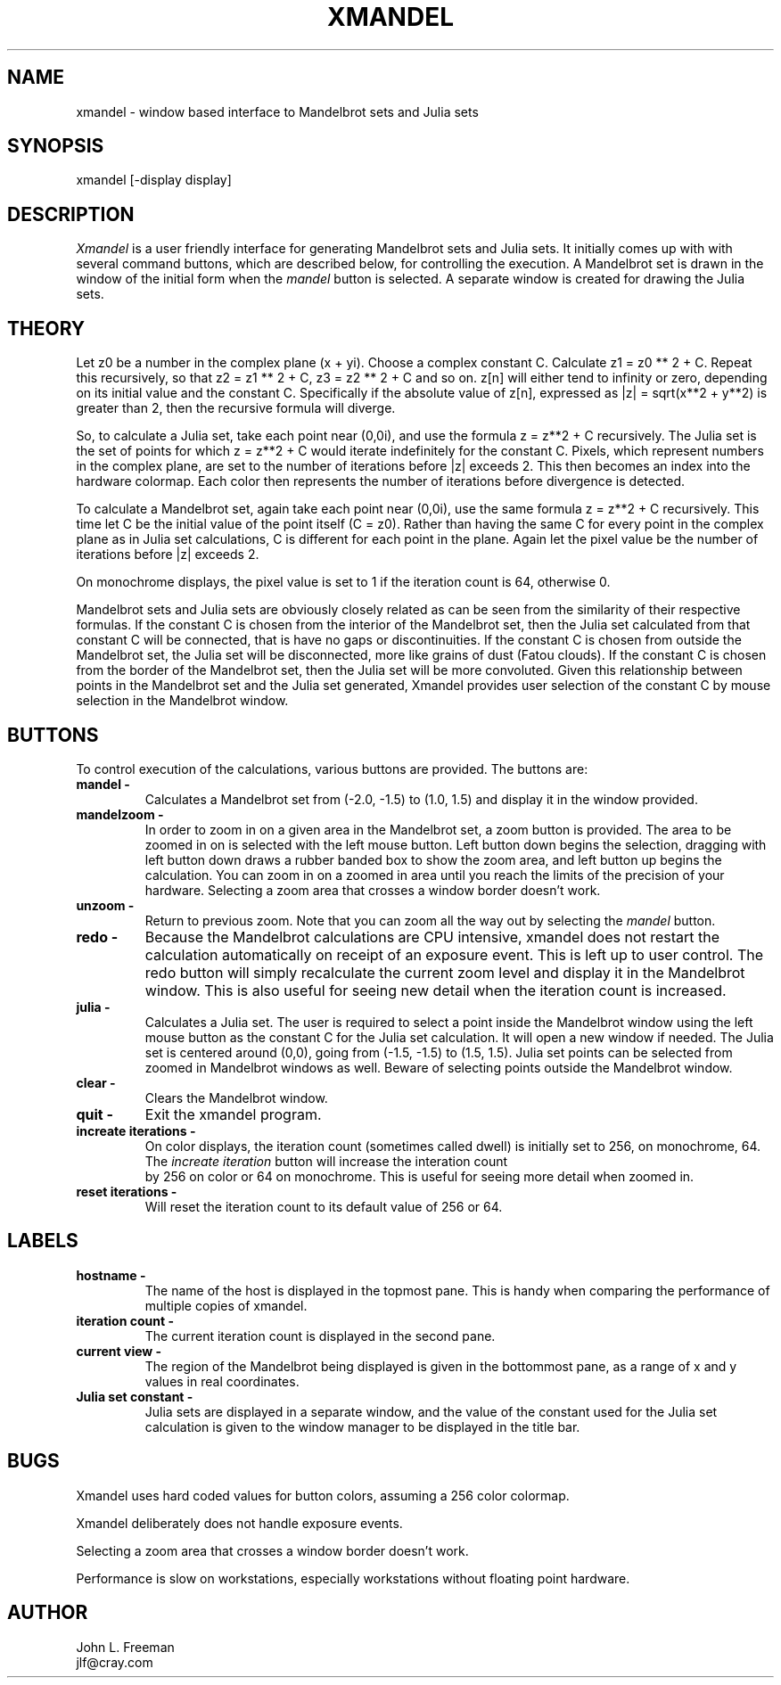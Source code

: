 .\"    Copyright (c) 1994 Cray Research Inc.
.\" 
.\" The X Consortium, and any party obtaining a copy of these files from
.\" the X Consortium, directly or indirectly, is granted, free of charge, a
.\" full and unrestricted irrevocable, world-wide, paid up, royalty-free,
.\" nonexclusive right and license to deal in this software and
.\" documentation files (the "Software"), including without limitation the
.\" rights to use, copy, modify, merge, publish, distribute, sublicense,
.\" and/or sell copies of the Software, and to permit persons who receive
.\" copies from any such party to do so.  This license includes without
.\" limitation a license to do the foregoing actions under any patents of
.\" the party supplying this software to the X Consortium.
.\" 
.\" 
.\" THE SOFTWARE IS PROVIDED "AS IS". EXCEPT AS EXPRESSLY PROVIDED IN
.\" THE CONTRIBUTION LETTER, ALL WARRANTIES WITH RESPECT TO THE SOFTWARE
.\" ARE, EXPRESS OR IMPLIED, ARE HEREBY DISCLAIMED AND EXCLUDED, INCLUDING
.\" WITHOUT LIMITATION ANY WARRANTY OF MERCHANTABILITY, FITNESS FOR A 
.\" PARTICULAR PURPOSE OR USE, OR FREEDOM FROM INFRINGEMENT OR VIOLATION
.\" OF THIRD PARTY INTELLECTUAL PROPERTY RIGHTS, AND ALL OBLIGATIONS
.\" OR LIABILITIES FOR DAMAGES ARISING OUT OF OR IN CONNECTION WITH THE
.\" PERFORMANCE OF, OR THE USE OF THE SOFTWARE.
.\"

.TH XMANDEL N " 07 March 1989" "X Version 11"
.UC 4
.SH NAME
xmandel \- window based interface to Mandelbrot sets and Julia sets
.SH SYNOPSIS
xmandel [-display display]
.SH DESCRIPTION
.PP
.IR Xmandel
is a user friendly interface for generating Mandelbrot sets and Julia sets.
It initially comes up with with several command buttons,
which are described below, for controlling the execution.
A Mandelbrot set is drawn in the window of the initial form
when the \fImandel\fP button is selected.
A separate window is created for drawing the Julia sets.
.SH THEORY
Let z0 be a number in the complex plane (x + yi). 
Choose a complex constant C.  
Calculate z1 = z0 ** 2 + C.
Repeat this recursively, so that z2 = z1 ** 2 + C,
z3 = z2 ** 2 + C and so on.
z[n] will either tend to infinity or zero, depending
on its initial value and the constant C.
Specifically if the absolute value of z[n], 
expressed as |z| = sqrt(x**2 + y**2) is greater than 2,
then the recursive formula will diverge.
.PP
So, to calculate a Julia set, take each point near (0,0i),
and use the formula z = z**2 + C recursively.
The Julia set is the set of points for which
z = z**2 + C would iterate indefinitely for the constant C.
Pixels, which represent numbers in the complex plane,
are set to the number of iterations before |z| exceeds 2.
This then becomes an index into the hardware colormap.
Each color then represents the number of iterations before
divergence is detected.
.PP
To calculate a Mandelbrot set, again take each point near (0,0i),
use the same formula z = z**2 + C recursively.
This time let C be the initial value of the point itself (C = z0).
Rather than having the same C for every point in the complex plane
as in Julia set calculations,
C is different for each point in the plane.
Again let the pixel value be the number of iterations
before |z| exceeds 2.
.PP
On monochrome displays, the pixel value is set to 1
if the iteration count is 64, otherwise 0.
.PP
Mandelbrot sets and Julia sets are obviously closely
related as can be seen from the similarity of their
respective formulas.
If the constant C is chosen from the interior of the
Mandelbrot set, then the Julia set calculated from that
constant C will be connected, that is have no gaps or discontinuities.
If the constant C is chosen from outside the Mandelbrot set,
the Julia set will be disconnected, more like grains of dust (Fatou clouds).
If the constant C is chosen from the border of the Mandelbrot set, 
then the Julia set will be more convoluted.
Given this relationship between points in the Mandelbrot set
and the Julia set generated, 
Xmandel provides user selection of the constant C
by mouse selection in the Mandelbrot window.
.SH BUTTONS
To control execution of the calculations, various buttons
are provided.
The buttons are:
.TP
.B mandel \-
Calculates a Mandelbrot set from (-2.0, -1.5) to (1.0, 1.5)
and display it in the window provided.
.TP
.B mandelzoom \-
In order to zoom in on a given area in the Mandelbrot set,
a zoom button is provided.
The area to be zoomed in on is selected with the left mouse button.
Left button down begins the selection,
dragging with left button down draws a rubber banded box to show the zoom area,
and left button up begins the calculation.
You can zoom in on a zoomed in area until you reach
the limits of the precision of your hardware.
Selecting a zoom area that crosses a window border doesn't work.
.TP
.B unzoom \-
Return to previous zoom.  
Note that you can zoom all the way out by selecting the \fImandel\fP button.
.TP
.B redo \-
Because the Mandelbrot calculations are CPU intensive,
xmandel does not restart the calculation
automatically on receipt of an exposure event.
This is left up to user control.
The redo button will simply recalculate the current zoom level
and display it in the Mandelbrot window.
This is also useful for seeing new detail when the iteration count is increased.
.TP
.B julia \-
Calculates a Julia set.
The user is required to select a point inside the Mandelbrot window using 
the left mouse button as the constant C for the Julia set calculation.
It will open a new window if needed.
The Julia set is centered around (0,0),
going from (-1.5, -1.5) to (1.5, 1.5).
Julia set points can be selected from zoomed in Mandelbrot windows as well.
Beware of selecting points outside the Mandelbrot window.
.TP
.B clear \-
Clears the Mandelbrot window.
.TP
.B quit \-
Exit the xmandel program.
.TP
.B increate iterations \-
On color displays, the iteration count (sometimes called dwell)
is initially set to 256, on monochrome, 64.
The \fIincreate iteration\fP button will increase the interation count
 by 256 on color or 64 on monochrome.
This is useful for seeing more detail when zoomed in.
.TP
.B reset iterations \-
Will reset the iteration count to its default value of 256 or 64.
.SH LABELS
.TP
.B hostname \-
The name of the host is displayed in the topmost pane.
This is handy when comparing the performance of multiple copies
of xmandel.
.TP
.B iteration count \-
The current iteration count is displayed in the second pane.
.TP
.B current view \-
The region of the Mandelbrot being displayed is given in the
bottommost pane, as a range of x and y values in real coordinates.
.TP
.B Julia set constant \-
Julia sets are displayed in a separate window, and the value of
the constant used for the Julia set calculation is given to the
window manager to be displayed in the title bar.
.SH BUGS
Xmandel uses hard coded values for button colors,
assuming a 256 color colormap.
.PP
Xmandel deliberately does not handle exposure events.
.PP
Selecting a zoom area that crosses a window border doesn't work.
.PP
Performance is slow on workstations,
especially workstations without floating point hardware.
.SH AUTHOR
John L. Freeman
.br
jlf@cray.com
